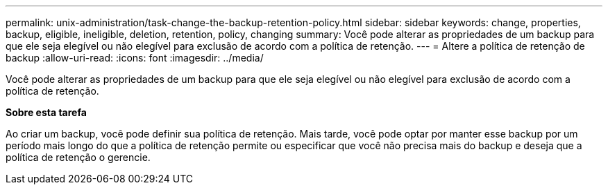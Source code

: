 ---
permalink: unix-administration/task-change-the-backup-retention-policy.html 
sidebar: sidebar 
keywords: change, properties, backup, eligible, ineligible, deletion, retention, policy, changing 
summary: Você pode alterar as propriedades de um backup para que ele seja elegível ou não elegível para exclusão de acordo com a política de retenção. 
---
= Altere a política de retenção de backup
:allow-uri-read: 
:icons: font
:imagesdir: ../media/


[role="lead"]
Você pode alterar as propriedades de um backup para que ele seja elegível ou não elegível para exclusão de acordo com a política de retenção.

*Sobre esta tarefa*

Ao criar um backup, você pode definir sua política de retenção. Mais tarde, você pode optar por manter esse backup por um período mais longo do que a política de retenção permite ou especificar que você não precisa mais do backup e deseja que a política de retenção o gerencie.
